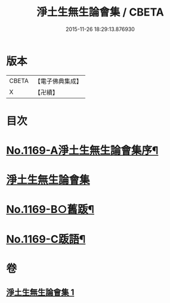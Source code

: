 #+TITLE: 淨土生無生論會集 / CBETA
#+DATE: 2015-11-26 18:29:13.876930
* 版本
 |     CBETA|【電子佛典集成】|
 |         X|【卍續】    |

* 目次
* [[file:KR6p0088_001.txt::001-0871b1][No.1169-A淨土生無生論會集序¶]]
* [[file:KR6p0088_001.txt::0871c11][淨土生無生論會集]]
* [[file:KR6p0088_001.txt::0896a15][No.1169-B○舊䟦¶]]
* [[file:KR6p0088_001.txt::0896b6][No.1169-C䟦語¶]]
* 卷
** [[file:KR6p0088_001.txt][淨土生無生論會集 1]]

